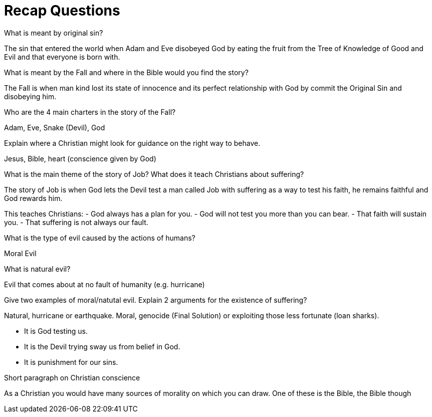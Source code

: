 = Recap Questions

.What is meant by original sin?
The sin that entered the world when Adam and Eve disobeyed God by eating the fruit from the Tree of Knowledge of Good and Evil and that everyone is born with.

.What is meant by the Fall and where in the Bible would you find the story?
The Fall is when man kind lost its state of innocence and its perfect relationship with God by commit the Original Sin and disobeying him.

.Who are the 4 main charters in the story of the Fall?
Adam, Eve, Snake (Devil), God

.Explain where a Christian might look for guidance on the right way to behave.
Jesus, Bible, heart (conscience given by God)

.What is the main theme of the story of Job? What does it teach Christians about suffering?

The story of Job is when God lets the Devil test a man called Job with suffering as a way to test his faith, he remains faithful and God rewards him.

This teaches Christians:
- God always has a plan for you.
- God will not test you more than you can bear.
- That faith will sustain you.
- That suffering is not always our fault.

.What is the type of evil caused by the actions of humans?
Moral Evil

.What is natural evil?
Evil that comes about at no fault of humanity (e.g. hurricane)

.Give two examples of moral/natutal evil. Explain 2 arguments for the existence of suffering?

Natural, hurricane or earthquake. Moral, genocide (Final Solution) or exploiting those less fortunate (loan sharks).

- It is God testing us.
- It is the Devil trying sway us from belief in God.
- It is punishment for our sins.

.Short paragraph on Christian conscience
As a Christian you would have many sources of morality on which you can draw. One of these is the Bible, the Bible though
